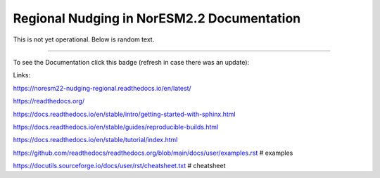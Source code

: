 Regional Nudging in NorESM2.2 Documentation
============================

This is not yet operational. Below is random text.

--------

To see the Documentation click this badge (refresh in case there was an update):


.. image:: https://readthedocs.org/projects/noresm22-nudging-regional/badge/?version=latest
    :target: https://noresm22-nudging-regional.readthedocs.io/en/latest/?badge=latest
    :alt: Documentation Status
    

Links:

https://noresm22-nudging-regional.readthedocs.io/en/latest/

https://readthedocs.org/

https://docs.readthedocs.io/en/stable/intro/getting-started-with-sphinx.html

https://docs.readthedocs.io/en/stable/guides/reproducible-builds.html

https://docs.readthedocs.io/en/stable/tutorial/index.html

https://github.com/readthedocs/readthedocs.org/blob/main/docs/user/examples.rst # examples

https://docutils.sourceforge.io/docs/user/rst/cheatsheet.txt # cheatsheet
